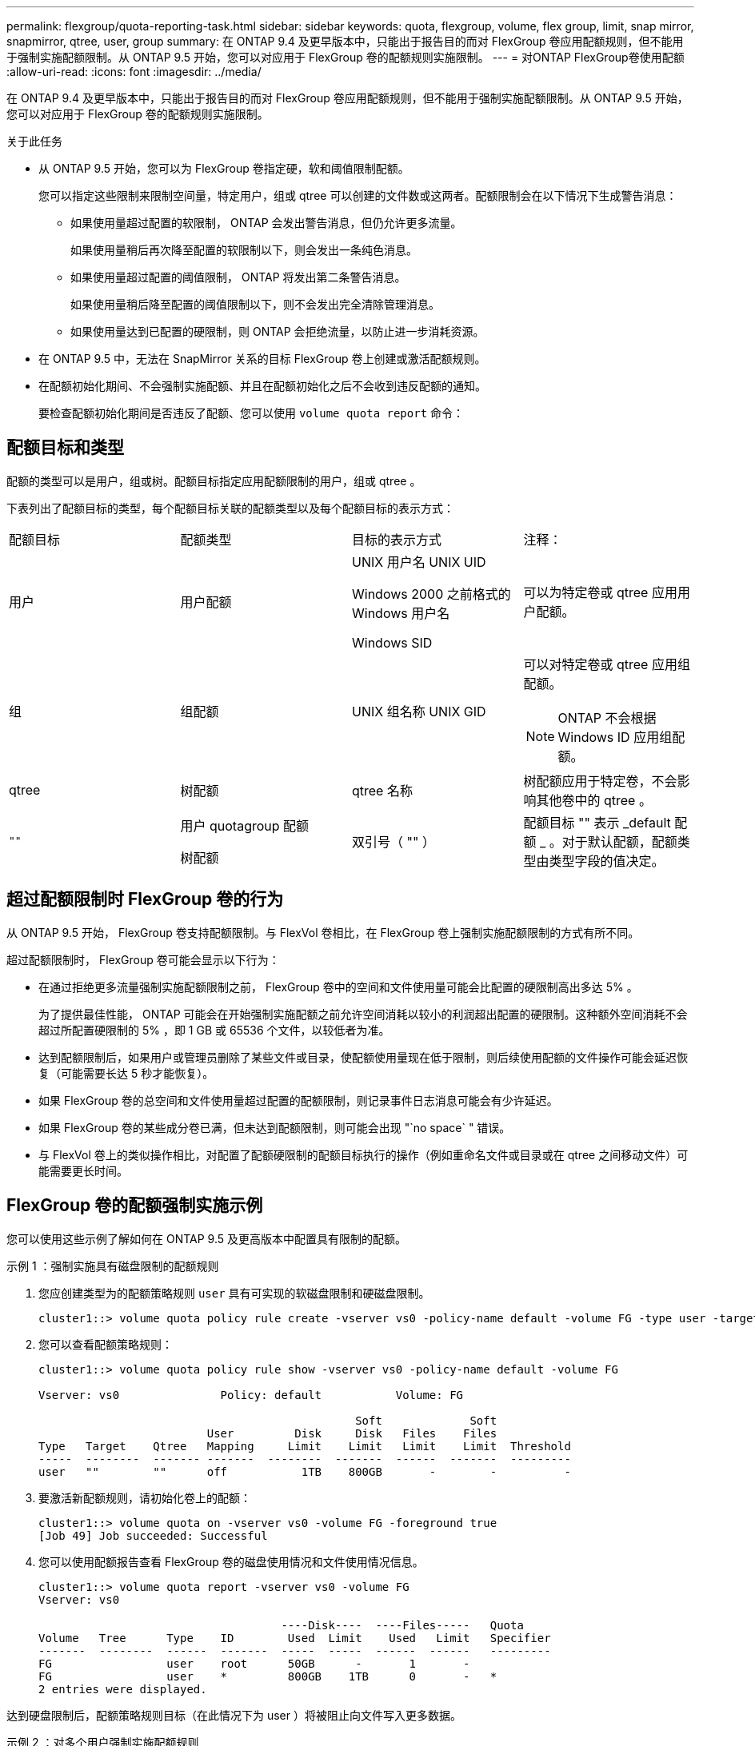 ---
permalink: flexgroup/quota-reporting-task.html 
sidebar: sidebar 
keywords: quota, flexgroup, volume, flex group, limit, snap mirror, snapmirror, qtree, user, group 
summary: 在 ONTAP 9.4 及更早版本中，只能出于报告目的而对 FlexGroup 卷应用配额规则，但不能用于强制实施配额限制。从 ONTAP 9.5 开始，您可以对应用于 FlexGroup 卷的配额规则实施限制。 
---
= 对ONTAP FlexGroup卷使用配额
:allow-uri-read: 
:icons: font
:imagesdir: ../media/


[role="lead"]
在 ONTAP 9.4 及更早版本中，只能出于报告目的而对 FlexGroup 卷应用配额规则，但不能用于强制实施配额限制。从 ONTAP 9.5 开始，您可以对应用于 FlexGroup 卷的配额规则实施限制。

.关于此任务
* 从 ONTAP 9.5 开始，您可以为 FlexGroup 卷指定硬，软和阈值限制配额。
+
您可以指定这些限制来限制空间量，特定用户，组或 qtree 可以创建的文件数或这两者。配额限制会在以下情况下生成警告消息：

+
** 如果使用量超过配置的软限制， ONTAP 会发出警告消息，但仍允许更多流量。
+
如果使用量稍后再次降至配置的软限制以下，则会发出一条纯色消息。

** 如果使用量超过配置的阈值限制， ONTAP 将发出第二条警告消息。
+
如果使用量稍后降至配置的阈值限制以下，则不会发出完全清除管理消息。

** 如果使用量达到已配置的硬限制，则 ONTAP 会拒绝流量，以防止进一步消耗资源。


* 在 ONTAP 9.5 中，无法在 SnapMirror 关系的目标 FlexGroup 卷上创建或激活配额规则。
* 在配额初始化期间、不会强制实施配额、并且在配额初始化之后不会收到违反配额的通知。
+
要检查配额初始化期间是否违反了配额、您可以使用 `volume quota report` 命令：





== 配额目标和类型

配额的类型可以是用户，组或树。配额目标指定应用配额限制的用户，组或 qtree 。

下表列出了配额目标的类型，每个配额目标关联的配额类型以及每个配额目标的表示方式：

|===


| 配额目标 | 配额类型 | 目标的表示方式 | 注释： 


 a| 
用户
 a| 
用户配额
 a| 
UNIX 用户名 UNIX UID

Windows 2000 之前格式的 Windows 用户名

Windows SID
 a| 
可以为特定卷或 qtree 应用用户配额。



 a| 
组
 a| 
组配额
 a| 
UNIX 组名称 UNIX GID
 a| 
可以对特定卷或 qtree 应用组配额。


NOTE: ONTAP 不会根据 Windows ID 应用组配额。



 a| 
qtree
 a| 
树配额
 a| 
qtree 名称
 a| 
树配额应用于特定卷，不会影响其他卷中的 qtree 。



 a| 
`""`
 a| 
用户 quotagroup 配额

树配额
 a| 
双引号（ "" ）
 a| 
配额目标 "" 表示 _default 配额 _ 。对于默认配额，配额类型由类型字段的值决定。

|===


== 超过配额限制时 FlexGroup 卷的行为

从 ONTAP 9.5 开始， FlexGroup 卷支持配额限制。与 FlexVol 卷相比，在 FlexGroup 卷上强制实施配额限制的方式有所不同。

超过配额限制时， FlexGroup 卷可能会显示以下行为：

* 在通过拒绝更多流量强制实施配额限制之前， FlexGroup 卷中的空间和文件使用量可能会比配置的硬限制高出多达 5% 。
+
为了提供最佳性能， ONTAP 可能会在开始强制实施配额之前允许空间消耗以较小的利润超出配置的硬限制。这种额外空间消耗不会超过所配置硬限制的 5% ，即 1 GB 或 65536 个文件，以较低者为准。

* 达到配额限制后，如果用户或管理员删除了某些文件或目录，使配额使用量现在低于限制，则后续使用配额的文件操作可能会延迟恢复（可能需要长达 5 秒才能恢复）。
* 如果 FlexGroup 卷的总空间和文件使用量超过配置的配额限制，则记录事件日志消息可能会有少许延迟。
* 如果 FlexGroup 卷的某些成分卷已满，但未达到配额限制，则可能会出现 "`no space` " 错误。
* 与 FlexVol 卷上的类似操作相比，对配置了配额硬限制的配额目标执行的操作（例如重命名文件或目录或在 qtree 之间移动文件）可能需要更长时间。




== FlexGroup 卷的配额强制实施示例

您可以使用这些示例了解如何在 ONTAP 9.5 及更高版本中配置具有限制的配额。

.示例 1 ：强制实施具有磁盘限制的配额规则
. 您应创建类型为的配额策略规则 `user` 具有可实现的软磁盘限制和硬磁盘限制。
+
[listing]
----
cluster1::> volume quota policy rule create -vserver vs0 -policy-name default -volume FG -type user -target "" -qtree "" -disk-limit 1T -soft-disk-limit 800G
----
. 您可以查看配额策略规则：
+
[listing]
----
cluster1::> volume quota policy rule show -vserver vs0 -policy-name default -volume FG

Vserver: vs0               Policy: default           Volume: FG

                                               Soft             Soft
                         User         Disk     Disk   Files    Files
Type   Target    Qtree   Mapping     Limit    Limit   Limit    Limit  Threshold
-----  --------  ------- -------  --------  -------  ------  -------  ---------
user   ""        ""      off           1TB    800GB       -        -          -
----
. 要激活新配额规则，请初始化卷上的配额：
+
[listing]
----
cluster1::> volume quota on -vserver vs0 -volume FG -foreground true
[Job 49] Job succeeded: Successful
----
. 您可以使用配额报告查看 FlexGroup 卷的磁盘使用情况和文件使用情况信息。
+
[listing]
----
cluster1::> volume quota report -vserver vs0 -volume FG
Vserver: vs0

                                    ----Disk----  ----Files-----   Quota
Volume   Tree      Type    ID        Used  Limit    Used   Limit   Specifier
-------  --------  ------  -------  -----  -----  ------  ------   ---------
FG                 user    root      50GB      -       1       -
FG                 user    *         800GB    1TB      0       -   *
2 entries were displayed.
----


达到硬盘限制后，配额策略规则目标（在此情况下为 user ）将被阻止向文件写入更多数据。

.示例 2 ：对多个用户强制实施配额规则
. 您应创建类型为的配额策略规则 `user`，其中在配额目标中指定了多个用户(UNIX用户、SMB用户或两者的组合)，并且规则同时具有可实现的软磁盘限制和硬磁盘限制。
+
[listing]
----
cluster1::> quota policy rule create -vserver vs0 -policy-name default -volume FG -type user -target "rdavis,ABCCORP\RobertDavis" -qtree "" -disk-limit 1TB -soft-disk-limit  800GB
----
. 您可以查看配额策略规则：
+
[listing]
----
cluster1::> quota policy rule show -vserver vs0 -policy-name default -volume FG

Vserver: vs0               Policy: default           Volume: FG

                                               Soft             Soft
                         User         Disk     Disk   Files    Files
Type   Target    Qtree   Mapping     Limit    Limit   Limit    Limit  Threshold
-----  --------  ------- -------  --------  -------  ------  -------  ---------
user   "rdavis,ABCCORP\RobertDavis"  "" off  1TB  800GB  -  -
----
. 要激活新配额规则，请初始化卷上的配额：
+
[listing]
----
cluster1::> volume quota on -vserver vs0 -volume FG -foreground true
[Job 49] Job succeeded: Successful
----
. 您可以验证配额状态是否处于活动状态：
+
[listing]
----
cluster1::> volume quota show -vserver vs0 -volume FG
              Vserver Name: vs0
               Volume Name: FG
               Quota State: on
               Scan Status: -
          Logging Messages: on
          Logging Interval: 1h
          Sub Quota Status: none
  Last Quota Error Message: -
Collection of Quota Errors: -
----
. 您可以使用配额报告查看 FlexGroup 卷的磁盘使用情况和文件使用情况信息。
+
[listing]
----
cluster1::> quota report -vserver vs0 -volume FG
Vserver: vs0

                                    ----Disk----  ----Files-----   Quota
Volume   Tree      Type    ID        Used  Limit    Used   Limit   Specifier
-------  --------  ------  -------  -----  -----  ------  ------   ---------
FG                 user    rdavis,ABCCORP\RobertDavis  0B  1TB  0  -   rdavis,ABCCORP\RobertDavis
----
+
配额限制在配额目标中列出的所有用户之间共享。



达到硬盘限制后，配额目标中列出的用户将被阻止向这些文件写入更多数据。

.示例 3 ：在启用了用户映射的情况下强制实施配额
. 您应创建类型为的配额策略规则 `user`下，使用指定UNIX用户或Windows用户作为配额目标 `user-mapping` 设置为 `on`，并创建同时具有可实现的软磁盘限制和硬磁盘限制的规则。
+
UNIX和Windows用户之间的映射必须在早期使用进行配置 `vserver name-mapping create` 命令：

+
[listing]
----
cluster1::> quota policy rule create -vserver vs0 -policy-name default -volume FG -type user -target rdavis -qtree "" -disk-limit 1TB -soft-disk-limit  800GB -user-mapping on
----
. 您可以查看配额策略规则：
+
[listing]
----
cluster1::> quota policy rule show -vserver vs0 -policy-name default -volume FG

Vserver: vs0               Policy: default           Volume: FG

                                               Soft             Soft
                         User         Disk     Disk   Files    Files
Type   Target    Qtree   Mapping     Limit    Limit   Limit    Limit  Threshold
-----  --------  ------- -------  --------  -------  ------  -------  ---------
user   rdavis    ""      on           1TB    800GB       -        -          -
----
. 要激活新配额规则，请初始化卷上的配额：
+
[listing]
----
cluster1::> volume quota on -vserver vs0 -volume FG -foreground true
[Job 49] Job succeeded: Successful
----
. 您可以验证配额状态是否处于活动状态：
+
[listing]
----
cluster1::> volume quota show -vserver vs0 -volume FG
              Vserver Name: vs0
               Volume Name: FG
               Quota State: on
               Scan Status: -
          Logging Messages: on
          Logging Interval: 1h
          Sub Quota Status: none
  Last Quota Error Message: -
Collection of Quota Errors: -
----
. 您可以使用配额报告查看 FlexGroup 卷的磁盘使用情况和文件使用情况信息。
+
[listing]
----
cluster1::> quota report -vserver vs0 -volume FG
Vserver: vs0

                                    ----Disk----  ----Files-----   Quota
Volume   Tree      Type    ID        Used  Limit    Used   Limit   Specifier
-------  --------  ------  -------  -----  -----  ------  ------   ---------
FG                 user    rdavis,ABCCORP\RobertDavis  0B  1TB  0  -   rdavis
----
+
配额限制在配额目标中列出的用户与其对应的 Windows 或 UNIX 用户之间共享。



达到硬盘限制后，配额目标中列出的用户及其相应的 Windows 或 UNIX 用户都将被阻止向文件写入更多数据。

.示例 4 ：启用配额时验证 qtree 大小
. 您应创建类型为的配额策略规则 `tree` 并且规则同时具有可实现的软磁盘限制和硬磁盘限制。
+
[listing]
----
cluster1::> quota policy rule create -vserver vs0 -policy-name default -volume FG -type tree -target tree_4118314302 -qtree "" -disk-limit 48GB -soft-disk-limit 30GB
----
. 您可以查看配额策略规则：
+
[listing]
----
cluster1::> quota policy rule show -vserver vs0

Vserver: vs0               Policy: default           Volume: FG

                                               Soft             Soft
                         User         Disk     Disk   Files    Files
Type   Target    Qtree   Mapping     Limit    Limit   Limit    Limit  Threshold
-----  --------  ------- -------  --------  -------  ------  -------  ---------
tree   tree_4118314302  "" -          48GB        -      20        -
----
. 要激活新配额规则，请初始化卷上的配额：
+
[listing]
----
cluster1::> volume quota on -vserver vs0 -volume FG -foreground true
[Job 49] Job succeeded: Successful
----
+
.. 您可以使用配额报告查看 FlexGroup 卷的磁盘使用情况和文件使用情况信息。
+
....
cluster1::> quota report -vserver vs0
Vserver: vs0
----Disk---- ----Files----- Quota
Volume Tree Type ID Used Limit Used Limit Specifier
------- -------- ------ ------- ----- ----- ------ ------ ---------
FG tree_4118314302 tree 1 30.35GB 48GB 14 20 tree_4118314302
....
+
配额限制在配额目标中列出的用户与其对应的 Windows 或 UNIX 用户之间共享。



. 在NFS客户端中、使用 `df` 命令以查看总空间使用量、可用空间和已用空间。
+
[listing]
----
scsps0472342001# df -m /t/10.53.2.189/FG-3/tree_4118314302
Filesystem 1M-blocks Used Available Use% Mounted on
10.53.2.189/FG-3 49152 31078 18074 63% /t/10.53.2.189/FG-3
----
+
对于硬限制，空间使用量通过 NFS 客户端计算得出，如下所示：

+
** 总空间使用量 = 树的硬限制
** 可用空间=硬限制减去qtree空间使用量
如果没有硬限制、则会按如下方式从NFS客户端计算空间使用量：
** 空间使用量 = 配额使用量
** 总空间 = 卷中的配额使用量和物理可用空间之和


. 在 SMB 共享中，使用 Windows 资源管理器查看总空间使用量，可用空间和已用空间。
+
在 SMB 共享中，计算空间使用量时应注意以下注意事项：

+
** 在计算总可用空间时，系统会考虑用户和组的用户配额硬限制。
** 树配额规则，用户配额规则和组配额规则的可用空间之间的最小值将视为 SMB 共享的可用空间。
** 对于 SMB ，总空间使用量是可变的，它取决于树，用户和组中最小可用空间对应的硬限制。






== 对FlexGroup卷应用规则和限制

.步骤
. 为目标创建配额规则： `volume quota policy rule create -vserver vs0 -policy-name quota_policy_of_the_rule -volume flexgroup_vol -type {tree|user|group} -target target_for_rule -qtree qtree_name [-disk-limit hard_disk_limit_size] [-file-limit hard_limit_number_of_files] [-threshold threshold_disk_limit_size] [-soft-disk-limit soft_disk_limit_size] [-soft-file-limit soft_limit_number_of_files]`
+
** 对于FlexGroup卷、配额目标类型可以是 `user`、 `group`或 `tree`。
** 为 FlexGroup 卷创建配额规则时，不支持将路径作为目标。
** 从 ONTAP 9.5 开始，您可以为 FlexGroup 卷指定硬盘限制，硬文件限制，软磁盘限制，软文件限制和阈值限制配额。
+
在 ONTAP 9.4 及更早版本中，在为 FlexGroup 卷创建配额规则时，不能指定磁盘限制，文件限制，磁盘限制阈值，软磁盘限制或软文件限制。





以下示例显示了为用户目标类型创建的默认配额规则：

[listing]
----
cluster1::> volume quota policy rule create -vserver vs0 -policy-name quota_policy_vs0_1 -volume fg1 -type user -target "" -qtree ""
----
以下示例显示了为名为 qtree1 的 qtree 创建的树配额规则：

[listing]
----
cluster1::> volume quota policy rule create -policy-name default -vserver vs0 -volume fg1 -type tree -target "qtree1"
----
. 激活指定FlexGroup卷的配额： `volume quota on -vserver svm_name -volume flexgroup_vol -foreground true`


[listing]
----
cluster1::> volume quota on -vserver vs0 -volume fg1 -foreground true
----
. 监控配额初始化的状态： `volume quota show -vserver svm_name`


FlexGroup卷可能会显示 `mixed` 状态、表示所有成分卷尚未处于相同状态。

[listing]
----
cluster1::> volume quota show -vserver vs0
                                          Scan
Vserver    Volume        State            Status
---------  ------------  ---------------  ------
vs0        fg1           initializing         95%
vs0        vol1          off                   -
2 entries were displayed.
----
. 查看具有活动配额的FlexGroup卷的配额报告： `volume quota report -vserver svm_name -volume flexgroup_vol`
+
不能使用指定路径 `volume quota report` 命令FlexGroup。

+
以下示例显示了 FlexGroup 卷 fg1 的用户配额：

+
....
cluster1::> volume quota report -vserver vs0 -volume fg1
  Vserver: vs0
                                      ----Disk----  ----Files-----   Quota
  Volume   Tree      Type    ID        Used  Limit    Used   Limit   Specifier
  -------  --------  ------  -------  -----  -----  ------  ------   ---------
  fg1                user    *           0B      -       0       -   *
  fg1                user    root       1GB      -       1       -   *
  2 entries were displayed.
....
+
以下示例显示了 FlexGroup 卷 fg1 的树配额：

+
[listing]
----
cluster1::> volume quota report -vserver vs0 -volume fg1
Vserver: vs0

                                    ----Disk----  ----Files-----   Quota
Volume   Tree      Type    ID        Used  Limit    Used   Limit   Specifier
-------  --------  ------  -------  -----  -----  ------  ------   ---------
fg1      qtree1  tree      1         68KB      -      18       -   qtree1
fg1              tree      *           0B      -       0       -   *
2 entries were displayed.
----


.结果
配额规则和限制将应用于FlexGroup卷。

在 ONTAP 拒绝更多流量来强制实施配额之前，使用量可能会比配置的硬限制高出多达 5% 。

.相关信息
* https://docs.netapp.com/us-en/ontap-cli["ONTAP 命令参考"^]


